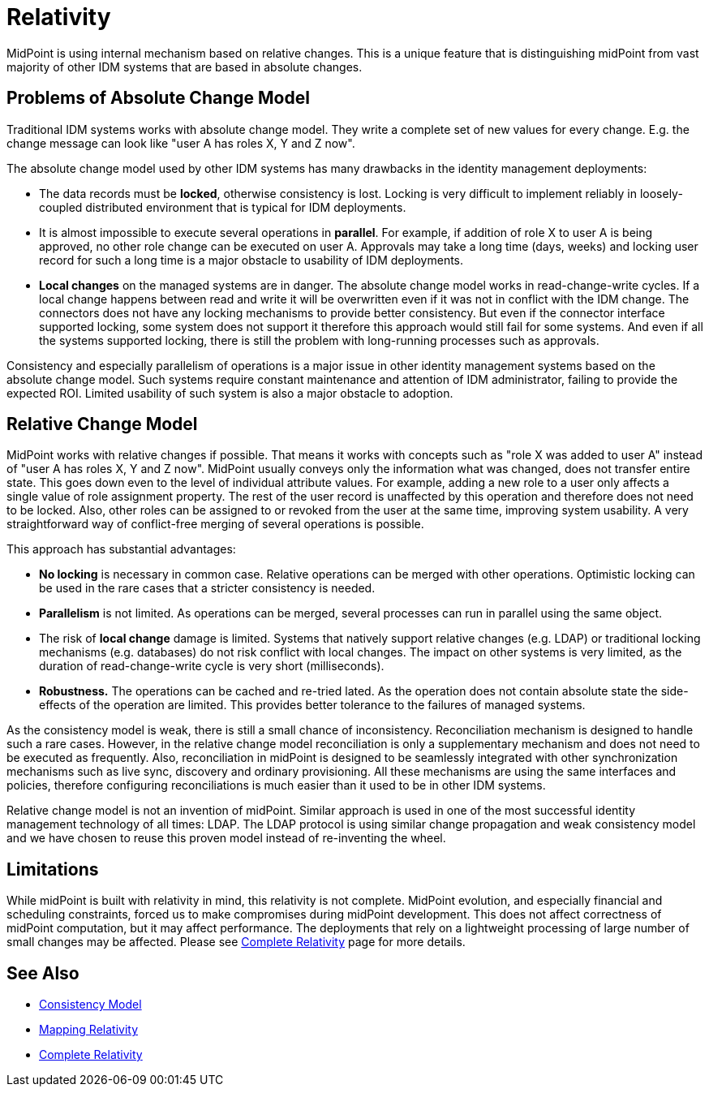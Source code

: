 = Relativity
:page-wiki-name: Relativity
:page-wiki-id: 3571869
:page-wiki-metadata-create-user: semancik
:page-wiki-metadata-create-date: 2012-01-28T16:48:00.601+01:00
:page-wiki-metadata-modify-user: semancik
:page-wiki-metadata-modify-date: 2019-03-12T11:58:29.167+01:00
:page-midpoint-feature: true
:page-alias: { "parent" : "/midpoint/features/current/" }
:page-upkeep-status: orange

MidPoint is using internal mechanism based on relative changes.
This is a unique feature that is distinguishing midPoint from vast majority of other IDM systems that are based in absolute changes.


== Problems of Absolute Change Model

Traditional IDM systems works with absolute change model.
They write a complete set of new values for every change.
E.g. the change message can look like "user A has roles X, Y and Z now".

The absolute change model used by other IDM systems has many drawbacks in the identity management deployments:

* The data records must be *locked*, otherwise consistency is lost.
Locking is very difficult to implement reliably in loosely-coupled distributed environment that is typical for IDM deployments.

* It is almost impossible to execute several operations in *parallel*. For example, if addition of role X to user A is being approved, no other role change can be executed on user A. Approvals may take a long time (days, weeks) and locking user record for such a long time is a major obstacle to usability of IDM deployments.

* *Local changes* on the managed systems are in danger.
The absolute change model works in read-change-write cycles.
If a local change happens between read and write it will be overwritten even if it was not in conflict with the IDM change.
The connectors does not have any locking mechanisms to provide better consistency.
But even if the connector interface supported locking, some system does not support it therefore this approach would still fail for some systems.
And even if all the systems supported locking, there is still the problem with long-running processes such as approvals.

Consistency and especially parallelism of operations is a major issue in other identity management systems based on the absolute change model.
Such systems require constant maintenance and attention of IDM administrator, failing to provide the expected ROI.
Limited usability of such system is also a major obstacle to adoption.


== Relative Change Model

MidPoint works with relative changes if possible.
That means it works with concepts such as "role X was added to user A" instead of "user A has roles X, Y and Z now".
MidPoint usually conveys only the information what was changed, does not transfer entire state.
This goes down even to the level of individual attribute values.
For example, adding a new role to a user only affects a single value of role assignment property.
The rest of the user record is unaffected by this operation and therefore does not need to be locked.
Also, other roles can be assigned to or revoked from the user at the same time, improving system usability.
A very straightforward way of conflict-free merging of several operations is possible.

This approach has substantial advantages:

* *No locking* is necessary in common case.
Relative operations can be merged with other operations.
Optimistic locking can be used in the rare cases that a stricter consistency is needed.

* *Parallelism* is not limited.
As operations can be merged, several processes can run in parallel using the same object.

* The risk of *local change* damage is limited.
Systems that natively support relative changes (e.g. LDAP) or traditional locking mechanisms (e.g. databases) do not risk conflict with local changes.
The impact on other systems is very limited, as the duration of read-change-write cycle is very short (milliseconds).

* *Robustness.* The operations can be cached and re-tried lated.
As the operation does not contain absolute state the side-effects of the operation are limited.
This provides better tolerance to the failures of managed systems.

As the consistency model is weak, there is still a small chance of inconsistency.
Reconciliation mechanism is designed to handle such a rare cases.
However, in the relative change model reconciliation is only a supplementary mechanism and does not need to be executed as frequently.
Also, reconciliation in midPoint is designed to be seamlessly integrated with other synchronization mechanisms such as live sync, discovery and ordinary provisioning.
All these mechanisms are using the same interfaces and policies, therefore configuring reconciliations is much easier than it used to be in other IDM systems.

Relative change model is not an invention of midPoint.
Similar approach is used in one of the most successful identity management technology of all times: LDAP.
The LDAP protocol is using similar change propagation and weak consistency model and we have chosen to reuse this proven model instead of re-inventing the wheel.


== Limitations

While midPoint is built with relativity in mind, this relativity is not complete.
MidPoint evolution, and especially financial and scheduling constraints, forced us to make compromises during midPoint development.
This does not affect correctness of midPoint computation, but it may affect performance.
The deployments that rely on a lightweight processing of large number of small changes may be affected.
Please see xref:/midpoint/features/planned/complete-relativity/[Complete Relativity] page for more details.


== See Also

* xref:/midpoint/architecture/concepts/consistency-model/[Consistency Model]

* xref:/midpoint/reference/expressions/mappings/mapping-relativity/[Mapping Relativity]

* xref:/midpoint/features/planned/complete-relativity/[Complete Relativity]